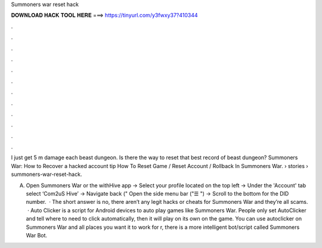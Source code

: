 Summoners war reset hack



𝐃𝐎𝐖𝐍𝐋𝐎𝐀𝐃 𝐇𝐀𝐂𝐊 𝐓𝐎𝐎𝐋 𝐇𝐄𝐑𝐄 ===> https://tinyurl.com/y3fwxy37?410344



.



.



.



.



.



.



.



.



.



.



.



.

I just get 5 m damage each beast dungeon. Is there the way to reset that best record of beast dungeon? Summoners War: How to Recover a hacked account tip  How To Reset Game / Reset Account / Rollback In Summoners War.  › stories › summoners-war-reset-hack.

A) Open Summoners War or the withHive app -> Select your profile located on the top left -> Under the \'Account\' tab select ‘Com2uS Hive’ -> Navigate back (\" Open the side menu bar (\"☰ \") -> Scroll to the bottom for the DID number.  · The short answer is no, there aren’t any legit hacks or cheats for Summoners War and they’re all scams.  · Auto Clicker is a script for Android devices to auto play games like Summoners War. People only set AutoClicker and tell where to need to click automatically, then it will play on its own on the game. You can use autoclicker on Summoners War and all places you want it to work for r, there is a more intelligent bot/script called Summoners War Bot.
